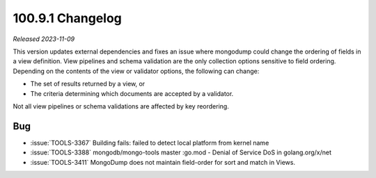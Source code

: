 .. _100.9.1-changelog:

100.9.1 Changelog
-----------------

*Released 2023-11-09*

This version updates external dependencies and fixes an issue where mongodump 
could change the ordering of fields in a view definition. View pipelines and 
schema validation are the only collection options sensitive to field ordering.
Depending on the contents of the view or validator options, the following can 
change:

- The set of results returned by a view, or
- The criteria determining which documents are accepted by a validator.

Not all view pipelines or schema validations are affected by key reordering. 

Bug
~~~

- :issue:`TOOLS-3367` Building fails: failed to detect local platform from kernel name
- :issue:`TOOLS-3388` mongodb/mongo-tools master :go.mod - Denial of Service DoS in golang.org/x/net
- :issue:`TOOLS-3411` MongoDump does not maintain field-order for sort and match in Views.